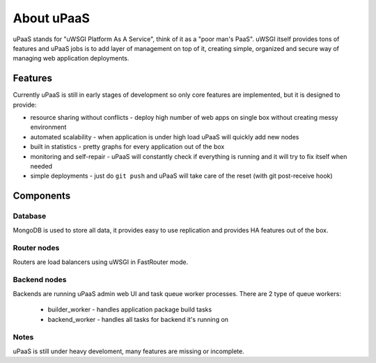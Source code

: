 About uPaaS
===========

uPaaS stands for "uWSGI Platform As A Service", think of it as a "poor man's PaaS".
uWSGI itself provides tons of features and uPaaS jobs is to add layer of management on top of it, creating simple, organized and secure way of managing web application deployments.

Features
--------

Currently uPaaS is still in early stages of development so only core features are implemented, but it is designed to provide:

* resource sharing without conflicts - deploy high number of web apps on single box without creating messy environment
* automated scalability - when application is under high load uPaaS will quickly add new nodes
* built in statistics - pretty graphs for every application out of the box
* monitoring and self-repair - uPaaS will constantly check if everything is running and it will try to fix itself when needed
* simple deployments - just do ``git push`` and uPaaS will take care of the reset (with git post-receive hook)

Components
----------

Database
~~~~~~~~

MongoDB is used to store all data, it provides easy to use replication and provides HA features out of the box.

Router nodes
~~~~~~~~~~~~

Routers are load balancers using uWSGI in FastRouter mode.

Backend nodes
~~~~~~~~~~~~~

Backends are running uPaaS admin web UI and task queue worker processes. There are 2 type of queue workers:

  * builder_worker - handles application package build tasks
  * backend_worker - handles all tasks for backend it's running on

Notes
~~~~~

uPaaS is still under heavy develoment, many features are missing or incomplete.
